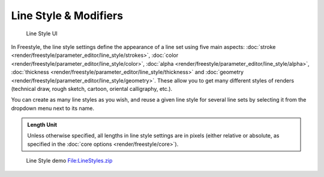 
Line Style & Modifiers
======================

.. figure:: /images/Manual-2.6-Render-Freestyle-Line_Style_UI.jpg
   :width: 300px
   :figwidth: 300px

   Line Style UI


In Freestyle, the line style settings define the appearance of a line set using five main aspects: :doc:`stroke <render/freestyle/parameter_editor/line_style/strokes>`\ , :doc:`color <render/freestyle/parameter_editor/line_style/color>`\ , :doc:`alpha <render/freestyle/parameter_editor/line_style/alpha>`\ , :doc:`thickness <render/freestyle/parameter_editor/line_style/thickness>` and :doc:`geometry <render/freestyle/parameter_editor/line_style/geometry>`\ . These allow you to get many different styles of renders (technical draw, rough sketch, cartoon, oriental calligraphy, etc.).

You can create as many line styles as you wish, and reuse a given line style for several line
sets by selecting it from the dropdown menu next to its name.


.. admonition:: Length Unit
   :class: note

   Unless otherwise specified, all lengths in line style settings are in pixels (either relative or absolute, as specified in the :doc:`core options <render/freestyle/core>`\ ).


.. figure:: /images/Manual-2.6-Render-Freestyle-Line_Style_Demo.jpg
   :width: 800px
   :figwidth: 800px

   Line Style demo `File:LineStyles.zip <http://wiki.blender.org/index.php/File:LineStyles.zip>`__

